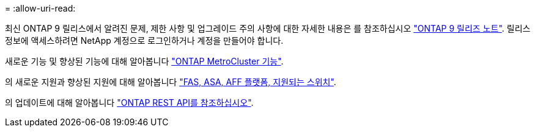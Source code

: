 = 
:allow-uri-read: 


최신 ONTAP 9 릴리스에서 알려진 문제, 제한 사항 및 업그레이드 주의 사항에 대한 자세한 내용은 를 참조하십시오 https://library.netapp.com/ecm/ecm_download_file/ECMLP2492508["ONTAP 9 릴리즈 노트"^]. 릴리스 정보에 액세스하려면 NetApp 계정으로 로그인하거나 계정을 만들어야 합니다.

새로운 기능 및 향상된 기능에 대해 알아봅니다 https://docs.netapp.com/us-en/ontap-metrocluster/releasenotes/mcc-new-features.html["ONTAP MetroCluster 기능"^].

의 새로운 지원과 향상된 지원에 대해 알아봅니다 https://docs.netapp.com/us-en/ontap-systems/whats-new.html["FAS, ASA, AFF 플랫폼, 지원되는 스위치"^].

의 업데이트에 대해 알아봅니다 https://docs.netapp.com/us-en/ontap-automation/whats_new.html["ONTAP REST API를 참조하십시오"^].
